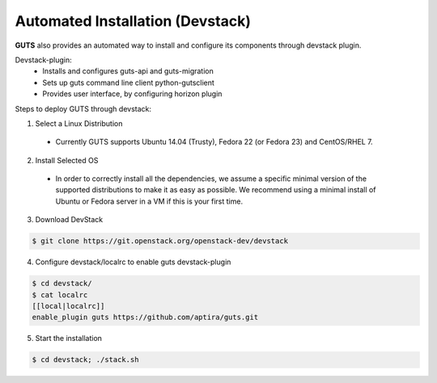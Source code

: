 ..
    Copyright (c) 2015 Aptira Pty Ltd.
    All Rights Reserved.

       Licensed under the Apache License, Version 2.0 (the "License"); you may
       not use this file except in compliance with the License. You may obtain
       a copy of the License at

            http://www.apache.org/licenses/LICENSE-2.0

       Unless required by applicable law or agreed to in writing, software
       distributed under the License is distributed on an "AS IS" BASIS, WITHOUT
       WARRANTIES OR CONDITIONS OF ANY KIND, either express or implied. See the
       License for the specific language governing permissions and limitations
       under the License.

==================================
Automated Installation (Devstack)
==================================

**GUTS** also provides an automated way to install and configure its
components through devstack plugin.

Devstack-plugin:
  * Installs and configures guts-api and guts-migration
  * Sets up guts command line client python-gutsclient
  * Provides user interface, by configuring horizon plugin


Steps to deploy GUTS through devstack:

1. Select a Linux Distribution
  * Currently GUTS supports Ubuntu 14.04 (Trusty), Fedora 22 (or Fedora
    23) and CentOS/RHEL 7.

2. Install Selected OS
  * In order to correctly install all the dependencies, we assume a
    specific minimal version of the supported distributions to make it
    as easy as possible. We recommend using a minimal install of Ubuntu
    or Fedora server in a VM if this is your first time.

3. Download DevStack

.. code-block:: console

   $ git clone https://git.openstack.org/openstack-dev/devstack

4. Configure devstack/localrc to enable guts devstack-plugin

.. code-block:: console

    $ cd devstack/
    $ cat localrc
    [[local|localrc]]
    enable_plugin guts https://github.com/aptira/guts.git

5. Start the installation

.. code-block:: console

    $ cd devstack; ./stack.sh
